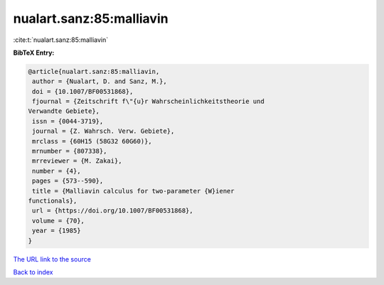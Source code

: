 nualart.sanz:85:malliavin
=========================

:cite:t:`nualart.sanz:85:malliavin`

**BibTeX Entry:**

.. code-block:: bibtex

   @article{nualart.sanz:85:malliavin,
    author = {Nualart, D. and Sanz, M.},
    doi = {10.1007/BF00531868},
    fjournal = {Zeitschrift f\"{u}r Wahrscheinlichkeitstheorie und
   Verwandte Gebiete},
    issn = {0044-3719},
    journal = {Z. Wahrsch. Verw. Gebiete},
    mrclass = {60H15 (58G32 60G60)},
    mrnumber = {807338},
    mrreviewer = {M. Zakai},
    number = {4},
    pages = {573--590},
    title = {Malliavin calculus for two-parameter {W}iener
   functionals},
    url = {https://doi.org/10.1007/BF00531868},
    volume = {70},
    year = {1985}
   }

`The URL link to the source <ttps://doi.org/10.1007/BF00531868}>`__


`Back to index <../By-Cite-Keys.html>`__
